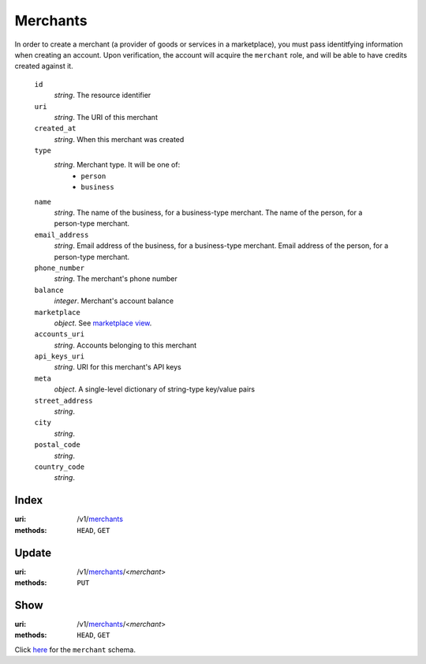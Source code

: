 =========
Merchants
=========

In order to create a merchant (a provider of goods or services in a
marketplace), you must pass identitfying information when creating an
account. Upon verification, the account will acquire the ``merchant`` role, and
will be able to have credits created against it.

.. _merchant-view:

    ``id``
        *string*. The resource identifier

    ``uri``
        *string*. The URI of this merchant

    ``created_at``
        *string*. When this merchant was created

    ``type``
        *string*. Merchant type. It will be one of:
            - ``person``
            - ``business``

    ``name``
        *string*. The name of the business, for a business-type merchant.
        The name of the person, for a person-type merchant.

    ``email_address``
        *string*. Email address of the business, for a business-type merchant.
        Email address of the person, for a person-type merchant.

    ``phone_number``
        *string*. The merchant's phone number

    ``balance``
        *integer*. Merchant's account balance

    ``marketplace``
        *object*. See `marketplace view
        <./marketplaces.rst#marketplace-view>`_.

    ``accounts_uri``
        *string*. Accounts belonging to this merchant

    ``api_keys_uri``
        *string*. URI for this merchant's API keys

    ``meta``
        *object*. A single-level dictionary of string-type key/value pairs

    ``street_address``
        *string*. 
    ``city``
        *string*. 
    ``postal_code``
        *string*. 
    ``country_code``
        *string*. 


Index
=====

:uri: /v1/`merchants <./merchants.rst>`_
:methods: ``HEAD``, ``GET``



Update
======

:uri: /v1/`merchants <./merchants.rst>`_/<*merchant*>
:methods: ``PUT``



Show
====

:uri: /v1/`merchants <./merchants.rst>`_/<*merchant*>
:methods: ``HEAD``, ``GET``

Click `here <./merchants.rst#merchant-view>`_
for the ``merchant`` schema.



